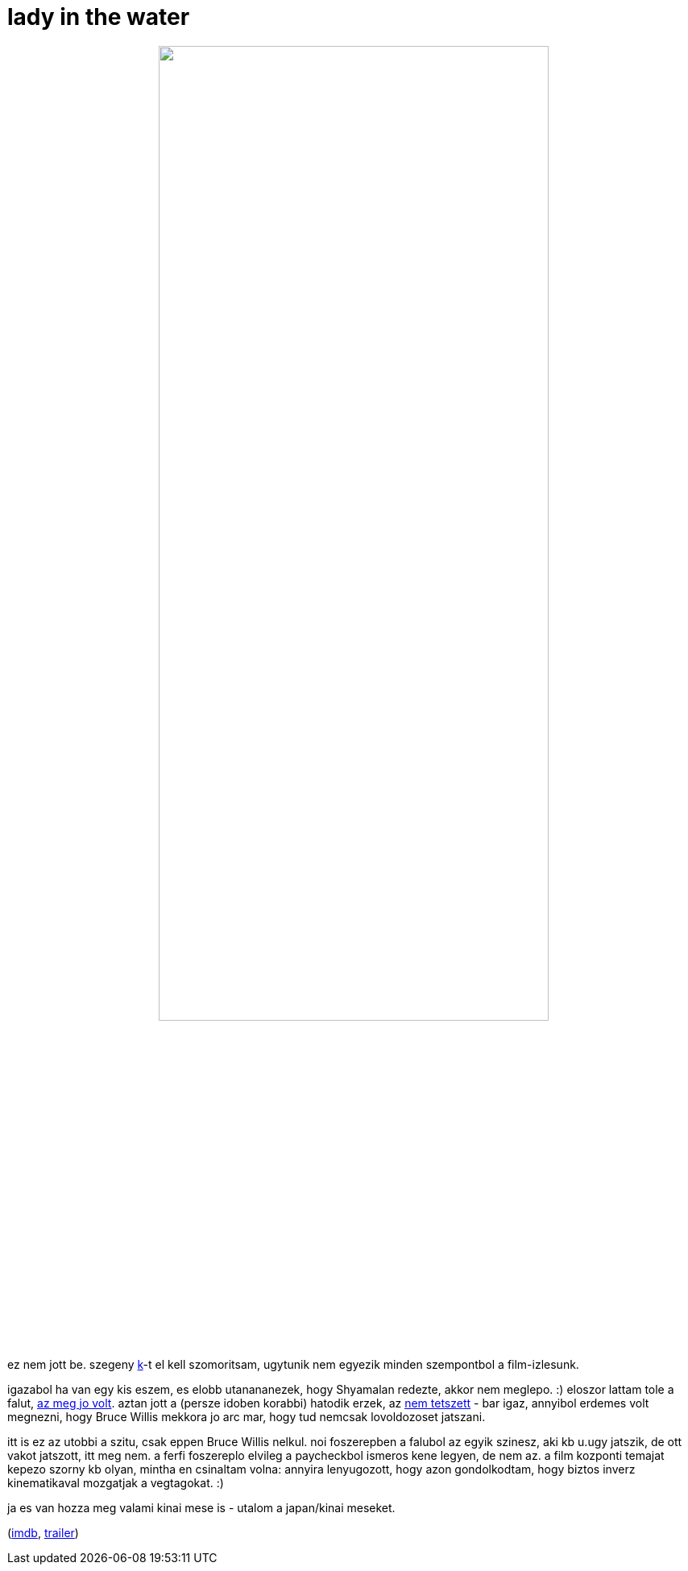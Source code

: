 = lady in the water

:slug: lady-in-the-water
:category: film
:tags: hu
:date: 2009-01-15T03:36:08Z
++++
<p><div align="center"><img src="/pic/ladyinthewater.jpg" alt="" title="" height="75%" width="75%" /></div></p><p>ez nem jott be. szegeny <a href="http://kemenczy.hu/">k</a>-t el kell szomoritsam, ugytunik nem egyezik minden szempontbol a film-izlesunk.</p><p>igazabol ha van egy kis eszem, es elobb utanananezek, hogy Shyamalan redezte, akkor nem meglepo. :) eloszor lattam tole a falut, <a href="/blog/a_falu">az meg jo volt</a>. aztan jott a (persze idoben korabbi) hatodik erzek, az <a href="/blog/hatodik_erzek">nem tetszett</a> - bar igaz, annyibol erdemes volt megnezni, hogy Bruce Willis mekkora jo arc mar, hogy tud nemcsak lovoldozoset jatszani.</p><p>itt is ez az utobbi a szitu, csak eppen Bruce Willis nelkul. noi foszerepben a falubol az egyik szinesz, aki kb u.ugy jatszik, de ott vakot jatszott, itt meg nem. a ferfi foszereplo elvileg a paycheckbol ismeros kene legyen, de nem az. a film kozponti temajat kepezo szorny kb olyan, mintha en csinaltam volna: annyira lenyugozott, hogy azon gondolkodtam, hogy biztos inverz kinematikaval mozgatjak a vegtagokat. :)</p><p>ja es van hozza meg valami kinai mese is - utalom a japan/kinai meseket.</p><p>(<a href="http://www.imdb.com/title/tt0452637/">imdb</a>, <a href="http://www.youtube.com/watch?v=An7r24E5pFw">trailer</a>)</p>
++++
